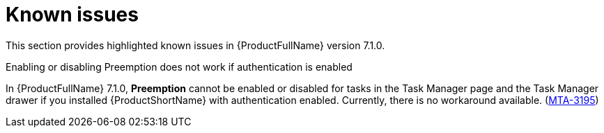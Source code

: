 :_newdoc-version: 2.18.3
:_template-generated: 2024-08-14

:_mod-docs-content-type: REFERENCE

[id="known-issues-7-1-0_{context}"]
= Known issues

This section provides highlighted known issues in {ProductFullName} version 7.1.0.

.Enabling or disabling Preemption does not work if authentication is enabled

In {ProductFullName} 7.1.0, *Preemption* cannot be enabled or disabled for tasks in the Task Manager page and the Task Manager drawer if you installed {ProductShortName} with authentication enabled. Currently, there is no workaround available. (link:https://issues.redhat.com/browse/MTA-3195[MTA-3195])
